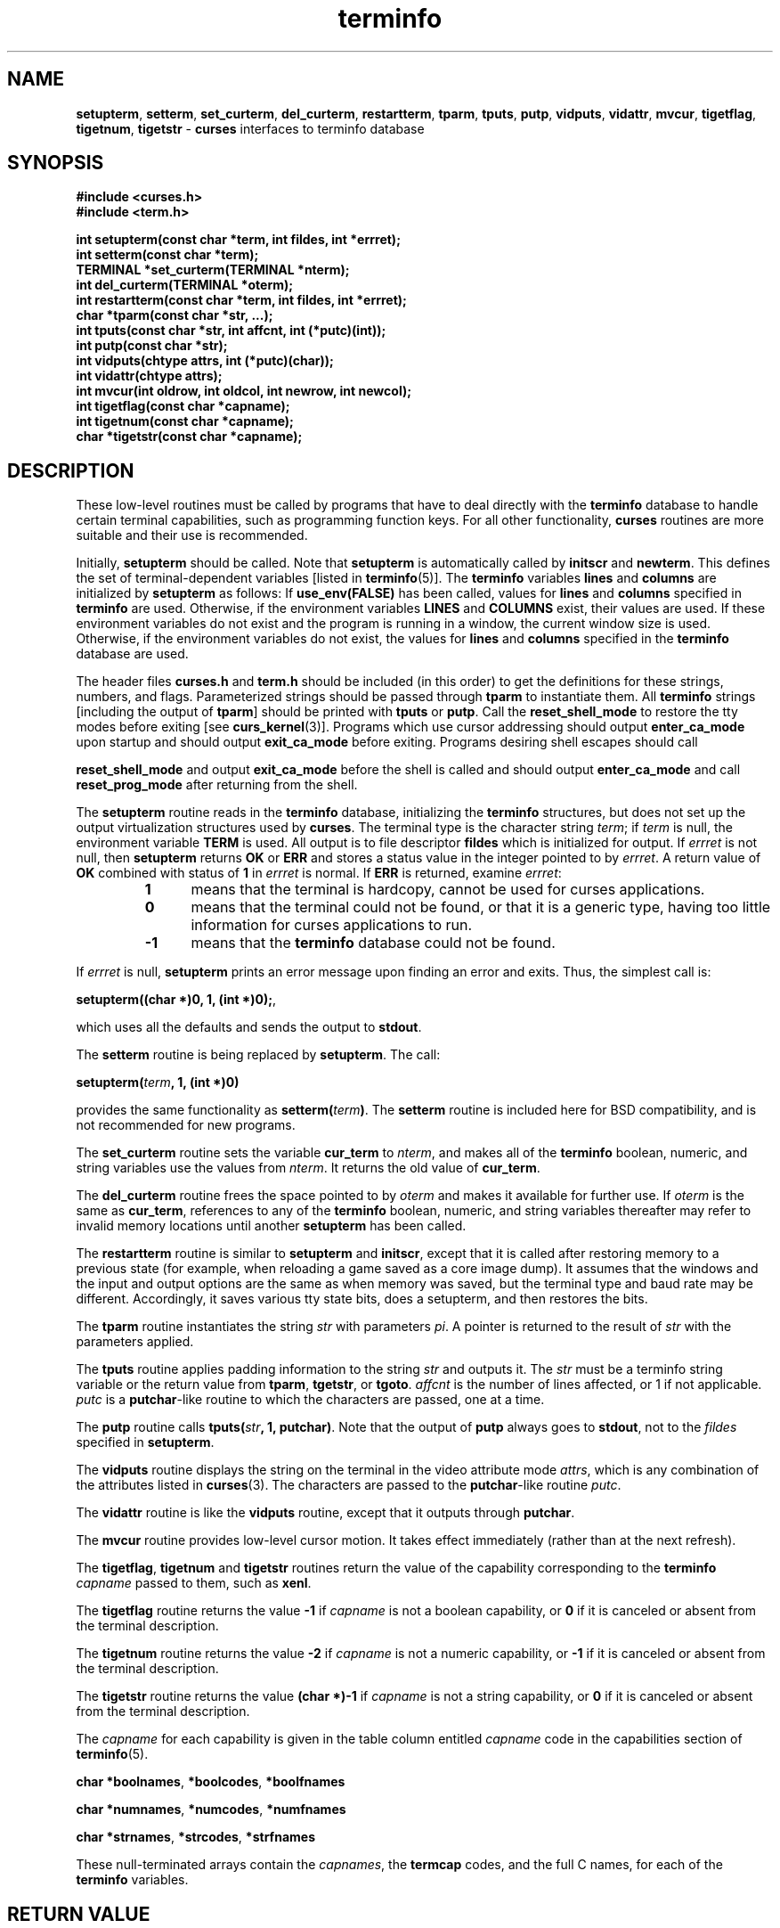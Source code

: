 .\" $OpenBSD: terminfo.3,v 1.5 1999/08/15 11:41:04 millert Exp $
.\"
.\"***************************************************************************
.\" Copyright (c) 1999 Free Software Foundation, Inc.                        *
.\"                                                                          *
.\" Permission is hereby granted, free of charge, to any person obtaining a  *
.\" copy of this software and associated documentation files (the            *
.\" "Software"), to deal in the Software without restriction, including      *
.\" without limitation the rights to use, copy, modify, merge, publish,      *
.\" distribute, distribute with modifications, sublicense, and/or sell       *
.\" copies of the Software, and to permit persons to whom the Software is    *
.\" furnished to do so, subject to the following conditions:                 *
.\"                                                                          *
.\" The above copyright notice and this permission notice shall be included  *
.\" in all copies or substantial portions of the Software.                   *
.\"                                                                          *
.\" THE SOFTWARE IS PROVIDED "AS IS", WITHOUT WARRANTY OF ANY KIND, EXPRESS  *
.\" OR IMPLIED, INCLUDING BUT NOT LIMITED TO THE WARRANTIES OF               *
.\" MERCHANTABILITY, FITNESS FOR A PARTICULAR PURPOSE AND NONINFRINGEMENT.   *
.\" IN NO EVENT SHALL THE ABOVE COPYRIGHT HOLDERS BE LIABLE FOR ANY CLAIM,   *
.\" DAMAGES OR OTHER LIABILITY, WHETHER IN AN ACTION OF CONTRACT, TORT OR    *
.\" OTHERWISE, ARISING FROM, OUT OF OR IN CONNECTION WITH THE SOFTWARE OR    *
.\" THE USE OR OTHER DEALINGS IN THE SOFTWARE.                               *
.\"                                                                          *
.\" Except as contained in this notice, the name(s) of the above copyright   *
.\" holders shall not be used in advertising or otherwise to promote the     *
.\" sale, use or other dealings in this Software without prior written       *
.\" authorization.                                                           *
.\"***************************************************************************
.\"
.\" $From: curs_terminfo.3x,v 1.11 1999/07/31 21:41:29 tom Exp $
.TH terminfo 3 ""
.ds n 5
.SH NAME
\fBsetupterm\fR, \fBsetterm\fR,
\fBset_curterm\fR, \fBdel_curterm\fR, \fBrestartterm\fR, \fBtparm\fR,
\fBtputs\fR, \fBputp\fR, \fBvidputs\fR, \fBvidattr\fR, \fBmvcur\fR,
\fBtigetflag\fR, \fBtigetnum\fR, \fBtigetstr\fR - \fBcurses\fR
interfaces to terminfo database
.SH SYNOPSIS
\fB#include <curses.h>\fR
.br
\fB#include <term.h>\fR

\fBint setupterm(const char *term, int fildes, int *errret);\fR
.br
\fBint setterm(const char *term);\fR
.br
\fBTERMINAL *set_curterm(TERMINAL *nterm);\fR
.br
\fBint del_curterm(TERMINAL *oterm);\fR
.br
\fBint restartterm(const char *term, int fildes, int *errret);\fR
.br
\fBchar *tparm(const char *str, ...);\fR
.br
\fBint tputs(const char *str, int affcnt, int (*putc)(int));\fR
.br
\fBint putp(const char *str);\fR
.br
\fBint vidputs(chtype attrs, int (*putc)(char));\fR
.br
\fBint vidattr(chtype attrs);\fR
.br
\fBint mvcur(int oldrow, int oldcol, int newrow, int newcol);\fR
.br
\fBint tigetflag(const char *capname);\fR
.br
\fBint tigetnum(const char *capname);\fR
.br
\fBchar *tigetstr(const char *capname);\fR
.br
.SH DESCRIPTION
These low-level routines must be called by programs that have to deal
directly with the \fBterminfo\fR database to handle certain terminal
capabilities, such as programming function keys.  For all other
functionality, \fBcurses\fR routines are more suitable and their use is
recommended.

Initially, \fBsetupterm\fR should be called.  Note that
\fBsetupterm\fR is automatically called by \fBinitscr\fR and
\fBnewterm\fR.  This defines the set of terminal-dependent variables
[listed in \fBterminfo\fR(\*n)].  The \fBterminfo\fR variables
\fBlines\fR and \fBcolumns\fR are initialized by \fBsetupterm\fR as
follows: If \fBuse_env(FALSE)\fR has been called, values for
\fBlines\fR and \fBcolumns\fR specified in \fBterminfo\fR are used.
Otherwise, if the environment variables \fBLINES\fR and \fBCOLUMNS\fR
exist, their values are used.  If these environment variables do not
exist and the program is running in a window, the current window size
is used.  Otherwise, if the environment variables do not exist, the
values for \fBlines\fR and \fBcolumns\fR specified in the
\fBterminfo\fR database are used.

The header files \fBcurses.h\fR and \fBterm.h\fR should be included (in this
order) to get the definitions for these strings, numbers, and flags.
Parameterized strings should be passed through \fBtparm\fR to instantiate them.
All \fBterminfo\fR strings [including the output of \fBtparm\fR] should be printed
with \fBtputs\fR or \fBputp\fR.  Call the \fBreset_shell_mode\fR to restore the
tty modes before exiting [see \fBcurs_kernel\fR(3)].  Programs which use
cursor addressing should output \fBenter_ca_mode\fR upon startup and should
output \fBexit_ca_mode\fR before exiting.  Programs desiring shell escapes
should call

\fBreset_shell_mode\fR and output \fBexit_ca_mode\fR before the shell
is called and should output \fBenter_ca_mode\fR and call
\fBreset_prog_mode\fR after returning from the shell.

The \fBsetupterm\fR routine reads in the \fBterminfo\fR database,
initializing the \fBterminfo\fR structures, but does not set up the
output virtualization structures used by \fBcurses\fR.  The terminal
type is the character string \fIterm\fR; if \fIterm\fR is null, the
environment variable \fBTERM\fR is used.
All output is to file descriptor \fBfildes\fR which is initialized for output.
If \fIerrret\fR is not null,
then \fBsetupterm\fR returns \fBOK\fR or
\fBERR\fR and stores a status value in the integer pointed to by
\fIerrret\fR.
A return value of \fBOK\fR combined with status of \fB1\fR in \fIerrret\fR
is normal.
If \fBERR\fR is returned, examine \fIerrret\fR:
.RS
.TP 5
.B 1
means that the terminal is hardcopy, cannot be used for curses applications.
.TP 5
.B 0
means that the terminal could not be found,
or that it is a generic type,
having too little information for curses applications to run.
.TP 5
.B -1
means that the \fBterminfo\fR database could not be found.
.RE
.PP
If \fIerrret\fR is
null, \fBsetupterm\fR prints an error message upon finding an error
and exits.  Thus, the simplest call is:

      \fBsetupterm((char *)0, 1, (int *)0);\fR,

which uses all the defaults and sends the output to \fBstdout\fR.

The \fBsetterm\fR routine is being replaced by \fBsetupterm\fR.  The call:

      \fBsetupterm(\fR\fIterm\fR\fB, 1, (int *)0)\fR

provides the same functionality as \fBsetterm(\fR\fIterm\fR\fB)\fR.
The \fBsetterm\fR routine is included here for BSD compatibility, and
is not recommended for new programs.

The \fBset_curterm\fR routine sets the variable \fBcur_term\fR to
\fInterm\fR, and makes all of the \fBterminfo\fR boolean, numeric, and
string variables use the values from \fInterm\fR.  It returns the old value
of \fBcur_term\fR.

The \fBdel_curterm\fR routine frees the space pointed to by
\fIoterm\fR and makes it available for further use.  If \fIoterm\fR is
the same as \fBcur_term\fR, references to any of the \fBterminfo\fR
boolean, numeric, and string variables thereafter may refer to invalid
memory locations until another \fBsetupterm\fR has been called.

The \fBrestartterm\fR routine is similar to \fBsetupterm\fR and \fBinitscr\fR,
except that it is called after restoring memory to a previous state (for
example, when reloading a game saved as a core image dump).  It assumes that
the windows and the input and output options are the same as when memory was
saved, but the terminal type and baud rate may be different.  Accordingly,
it saves various tty state bits, does a setupterm, and then restores the bits.

The \fBtparm\fR routine instantiates the string \fIstr\fR with
parameters \fIpi\fR.  A pointer is returned to the result of \fIstr\fR
with the parameters applied.

The \fBtputs\fR routine applies padding information to the string
\fIstr\fR and outputs it.  The \fIstr\fR must be a terminfo string
variable or the return value from \fBtparm\fR, \fBtgetstr\fR, or
\fBtgoto\fR.  \fIaffcnt\fR is the number of lines affected, or 1 if
not applicable.  \fIputc\fR is a \fBputchar\fR-like routine to which
the characters are passed, one at a time.

The \fBputp\fR routine calls \fBtputs(\fR\fIstr\fR\fB, 1, putchar)\fR.
Note that the output of \fBputp\fR always goes to \fBstdout\fR, not to
the \fIfildes\fR specified in \fBsetupterm\fR.

The \fBvidputs\fR routine displays the string on the terminal in the
video attribute mode \fIattrs\fR, which is any combination of the
attributes listed in \fBcurses\fR(3).  The characters are passed to
the \fBputchar\fR-like routine \fIputc\fR.

The \fBvidattr\fR routine is like the \fBvidputs\fR routine, except
that it outputs through \fBputchar\fR.

The \fBmvcur\fR routine provides low-level cursor motion.  It takes
effect immediately (rather than at the next refresh).

The \fBtigetflag\fR, \fBtigetnum\fR and \fBtigetstr\fR routines return
the value of the capability corresponding to the \fBterminfo\fR
\fIcapname\fR passed to them, such as \fBxenl\fR.

The \fBtigetflag\fR routine returns the value \fB-1\fR if
\fIcapname\fR is not a boolean capability,
or \fB0\fR if it is canceled or absent from the terminal description.

The \fBtigetnum\fR routine returns the value \fB-2\fR if
\fIcapname\fR is not a numeric capability,
or \fB-1\fR if it is canceled or absent from the terminal description.

The \fBtigetstr\fR routine returns the value \fB(char *)-1\fR
if \fIcapname\fR is not a string capability,
or \fB0\fR if it is canceled or absent from the terminal description.

The \fIcapname\fR for each capability is given in the table column entitled
\fIcapname\fR code in the capabilities section of \fBterminfo\fR(\*n).

\fBchar *boolnames\fR, \fB*boolcodes\fR, \fB*boolfnames\fR

\fBchar *numnames\fR, \fB*numcodes\fR, \fB*numfnames\fR

\fBchar *strnames\fR, \fB*strcodes\fR, \fB*strfnames\fR

These null-terminated arrays contain the \fIcapnames\fR, the
\fBtermcap\fR codes, and the full C names, for each of the
\fBterminfo\fR variables.
.SH RETURN VALUE
Routines that return an integer return \fBERR\fR upon failure and \fBOK\fR
(SVr4 only specifies "an integer value other than \fBERR\fR") upon successful
completion, unless otherwise noted in the preceding routine descriptions.

Routines that return pointers always return \fBNULL\fR on error.
.SH NOTES
The \fBsetupterm\fR routine should be used in place of \fBsetterm\fR.
It may be useful when you want to test for terminal capabilities without
committing to the allocation of storage involved in \fBinitscr\fR.

Note that \fBvidattr\fR and \fBvidputs\fR may be macros.
.SH PORTABILITY
The function \fBsetterm\fR is not described in the XSI Curses standard and must
be considered non-portable.  All other functions are as described in the XSI
curses standard.

In System V Release 4, \fBset_curterm\fR has an \fBint\fR return type and
returns \fBOK\fR or \fBERR\fR.  We have chosen to implement the XSI Curses
semantics.

In System V Release 4, the third argument of \fBtputs\fR has the type
\fBint (*putc)(char)\fR.

The XSI Curses standard prototypes \fBtparm\fR with a fixed number of parameters,
rather than a variable argument list.
.SH SEE ALSO
\fBcurses\fR(3), \fBcurs_initscr\fR(3), \fBcurs_kernel\fR(3), \fBtermcap\fR(3),
\fBputc\fR(3), \fBterminfo\fR(\*n)
.\"#
.\"# The following sets edit modes for GNU EMACS
.\"# Local Variables:
.\"# mode:nroff
.\"# fill-column:79
.\"# End:
